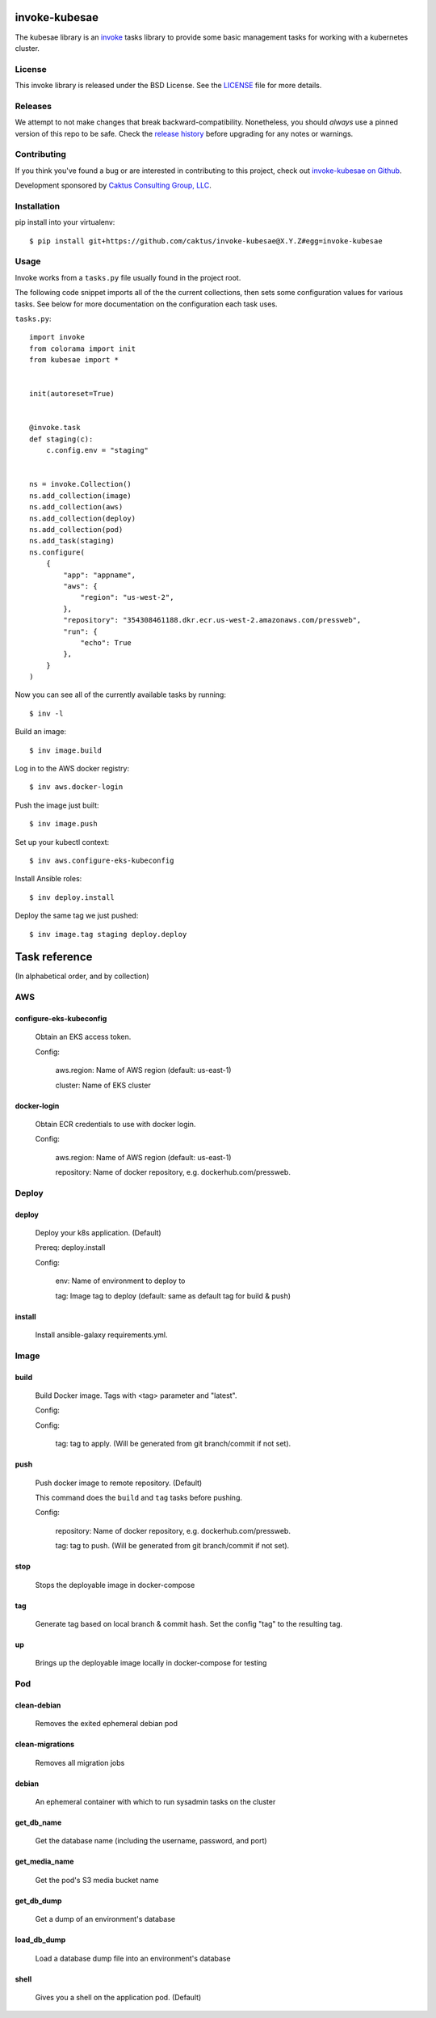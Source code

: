invoke-kubesae
=============

The kubesae library is an `invoke <http://docs.pyinvoke.org/en/stable/>`_ tasks library
to provide some basic management tasks for working with a kubernetes cluster.

License
-------

This invoke library is released under the BSD License.  See the `LICENSE
<https://github.com/caktus/invoke-kubesae/blob/master/LICENSE>`_ file for
more details.

Releases
--------

We attempt to not make changes that break backward-compatibility.
Nonetheless, you should *always* use a pinned version of this
repo to be safe.  Check the
`release history <RELEASES.rst>`_ before upgrading for
any notes or warnings.

Contributing
------------

If you think you've found a bug or are interested in contributing to
this project, check out `invoke-kubesae on Github
<https://github.com/caktus/invoke-kubesae>`_.

Development sponsored by `Caktus Consulting Group, LLC
<http://www.caktusgroup.com/services>`_.

Installation
------------

pip install into your virtualenv::

    $ pip install git+https://github.com/caktus/invoke-kubesae@X.Y.Z#egg=invoke-kubesae

Usage
-----

Invoke works from a ``tasks.py`` file usually found in the project root.

The following code snippet imports all of the the current collections,
then sets some configuration values for various tasks. See below for
more documentation on the configuration each task uses.


``tasks.py``::

    import invoke
    from colorama import init
    from kubesae import *


    init(autoreset=True)


    @invoke.task
    def staging(c):
        c.config.env = "staging"


    ns = invoke.Collection()
    ns.add_collection(image)
    ns.add_collection(aws)
    ns.add_collection(deploy)
    ns.add_collection(pod)
    ns.add_task(staging)
    ns.configure(
        {
            "app": "appname",
            "aws": {
                "region": "us-west-2",
            },
            "repository": "354308461188.dkr.ecr.us-west-2.amazonaws.com/pressweb",
            "run": {
                "echo": True
            },
        }
    )


Now you can see all of the currently available tasks by running::

    $ inv -l

Build an image::

    $ inv image.build

Log in to the AWS docker registry::

    $ inv aws.docker-login

Push the image just built::

    $ inv image.push

Set up your kubectl context::

    $ inv aws.configure-eks-kubeconfig

Install Ansible roles::

    $ inv deploy.install

Deploy the same tag we just pushed::

    $ inv image.tag staging deploy.deploy

Task reference
==============

(In alphabetical order, and by collection)

AWS
---

configure-eks-kubeconfig
~~~~~~~~~~~~~~~~~~~~~~~~

    Obtain an EKS access token.

    Config:

        aws.region: Name of AWS region (default: us-east-1)

        cluster: Name of EKS cluster

docker-login
~~~~~~~~~~~~

    Obtain ECR credentials to use with docker login.

    Config:

        aws.region: Name of AWS region (default: us-east-1)

        repository: Name of docker repository, e.g. dockerhub.com/pressweb.

Deploy
------

deploy
~~~~~~

    Deploy your k8s application. (Default)

    Prereq: deploy.install

    Config:

        env: Name of environment to deploy to

        tag: Image tag to deploy (default: same as default tag for build & push)

install
~~~~~~~

    Install ansible-galaxy requirements.yml.

Image
-----

build
~~~~~

    Build Docker image.  Tags with <tag> parameter and "latest".

    Config:

    Config:

        tag: tag to apply. (Will be generated from git branch/commit
        if not set).

push
~~~~

    Push docker image to remote repository. (Default)

    This command does the ``build`` and ``tag`` tasks before pushing.

    Config:

        repository: Name of docker repository, e.g. dockerhub.com/pressweb.

        tag: tag to push. (Will be generated from git branch/commit
        if not set).

stop
~~~~

    Stops the deployable image in docker-compose

tag
~~~

    Generate tag based on local branch & commit hash.
    Set the config "tag" to the resulting tag.

up
~~~

    Brings up the deployable image locally in docker-compose for testing

Pod
---

clean-debian
~~~~~~~~~~~~

    Removes the exited ephemeral debian pod

clean-migrations
~~~~~~~~~~~~~~~~

    Removes all migration jobs

debian
~~~~~~

    An ephemeral container with which to run sysadmin tasks on the cluster

get_db_name
~~~~~~~~~~~

    Get the database name (including the username, password, and port)

get_media_name
~~~~~~~~~~~~~~
    
    Get the pod's S3 media bucket name

get_db_dump
~~~~~~~~~~~

    Get a dump of an environment's database

load_db_dump
~~~~~~~~~~~~

    Load a database dump file into an environment's database

shell
~~~~~

    Gives you a shell on the application pod. (Default)
